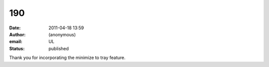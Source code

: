190
###
:date: 2011-04-18 13:59
:author: (anonymous)
:email: UL
:status: published

Thank you for incorporating the minimize to tray feature.
